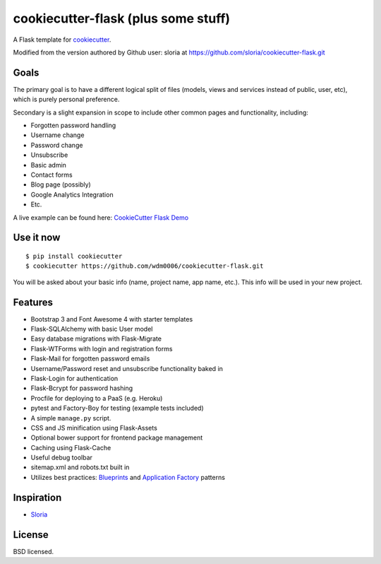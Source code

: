 cookiecutter-flask (plus some stuff)
====================================

A Flask template for cookiecutter_.

.. _cookiecutter: https://github.com/audreyr/cookiecutter

.. image:: https://travis-ci.org/sloria/cookiecutter-flask.svg
    :target: https://travis-ci.org/sloria/cookiecutter-flask
    :alt: Build Status

Modified from the version authored by Github user: sloria at https://github.com/sloria/cookiecutter-flask.git

Goals
-----

The primary goal is to have a different logical split of files (models, views and services instead of public, user, etc), which
is purely personal preference.

Secondary is a slight expansion in scope to include other common pages and functionality, including:

- Forgotten password handling
- Username change
- Password change
- Unsubscribe
- Basic admin
- Contact forms
- Blog page (possibly)
- Google Analytics Integration
- Etc.

A live example can be found here: `CookieCutter Flask Demo <https://cookiecutterflask.herokuapp.com>`_


Use it now
----------
::

    $ pip install cookiecutter
    $ cookiecutter https://github.com/wdm0006/cookiecutter-flask.git

You will be asked about your basic info (name, project name, app name, etc.). This info will be used in your new project.

Features
--------

- Bootstrap 3 and Font Awesome 4 with starter templates
- Flask-SQLAlchemy with basic User model
- Easy database migrations with Flask-Migrate
- Flask-WTForms with login and registration forms
- Flask-Mail for forgotten password emails
- Username/Password reset and unsubscribe functionality baked in
- Flask-Login for authentication
- Flask-Bcrypt for password hashing
- Procfile for deploying to a PaaS (e.g. Heroku)
- pytest and Factory-Boy for testing (example tests included)
- A simple ``manage.py`` script.
- CSS and JS minification using Flask-Assets
- Optional bower support for frontend package management
- Caching using Flask-Cache
- Useful debug toolbar
- sitemap.xml and robots.txt built in
- Utilizes best practices: `Blueprints <http://flask.pocoo.org/docs/blueprints/>`_ and `Application Factory <http://flask.pocoo.org/docs/patterns/appfactories/>`_ patterns


Inspiration
-----------

- `Sloria <https://github.com/sloria/cookiecutter-flask.git>`_

License
-------

BSD licensed.